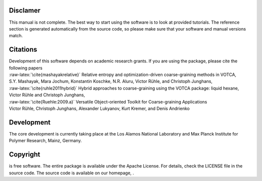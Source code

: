 Disclamer
=========

This manual is not complete. The best way to start using the software is
to look at provided tutorials. The reference section is generated
automatically from the source code, so please make sure that your
software and manual versions match.

Citations
=========

| Development of this software depends on academic research grants. If
  you are using the package, please cite the following papers
| :raw-latex:`\cite{mashayakrelative}` Relative entropy and
  optimization-driven coarse-graining methods in VOTCA,
| S.Y. Mashayak, Mara Jochum, Konstantin Koschke, N.R. Aluru, Victor
  Rühle, and Christoph Junghans,

| :raw-latex:`\cite{ruhle2011hybrid}` Hybrid approaches to
  coarse-graining using the VOTCA package: liquid hexane,
| Victor Rühle and Christoph Junghans,

| :raw-latex:`\cite{Ruehle:2009.a}` Versatile Object-oriented Toolkit
  for Coarse-graining Applications
| Victor Rühle, Christoph Junghans, Alexander Lukyanov, Kurt Kremer, and
  Denis Andrienko

Development
===========

The core development is currently taking place at the Los Alamos
National Laboratory and Max Planck Institute for Polymer Research,
Mainz, Germany.

Copyright
=========

is free software. The entire package is available under the Apache
License. For details, check the LICENSE file in the source code. The
source code is available on our homepage, .
